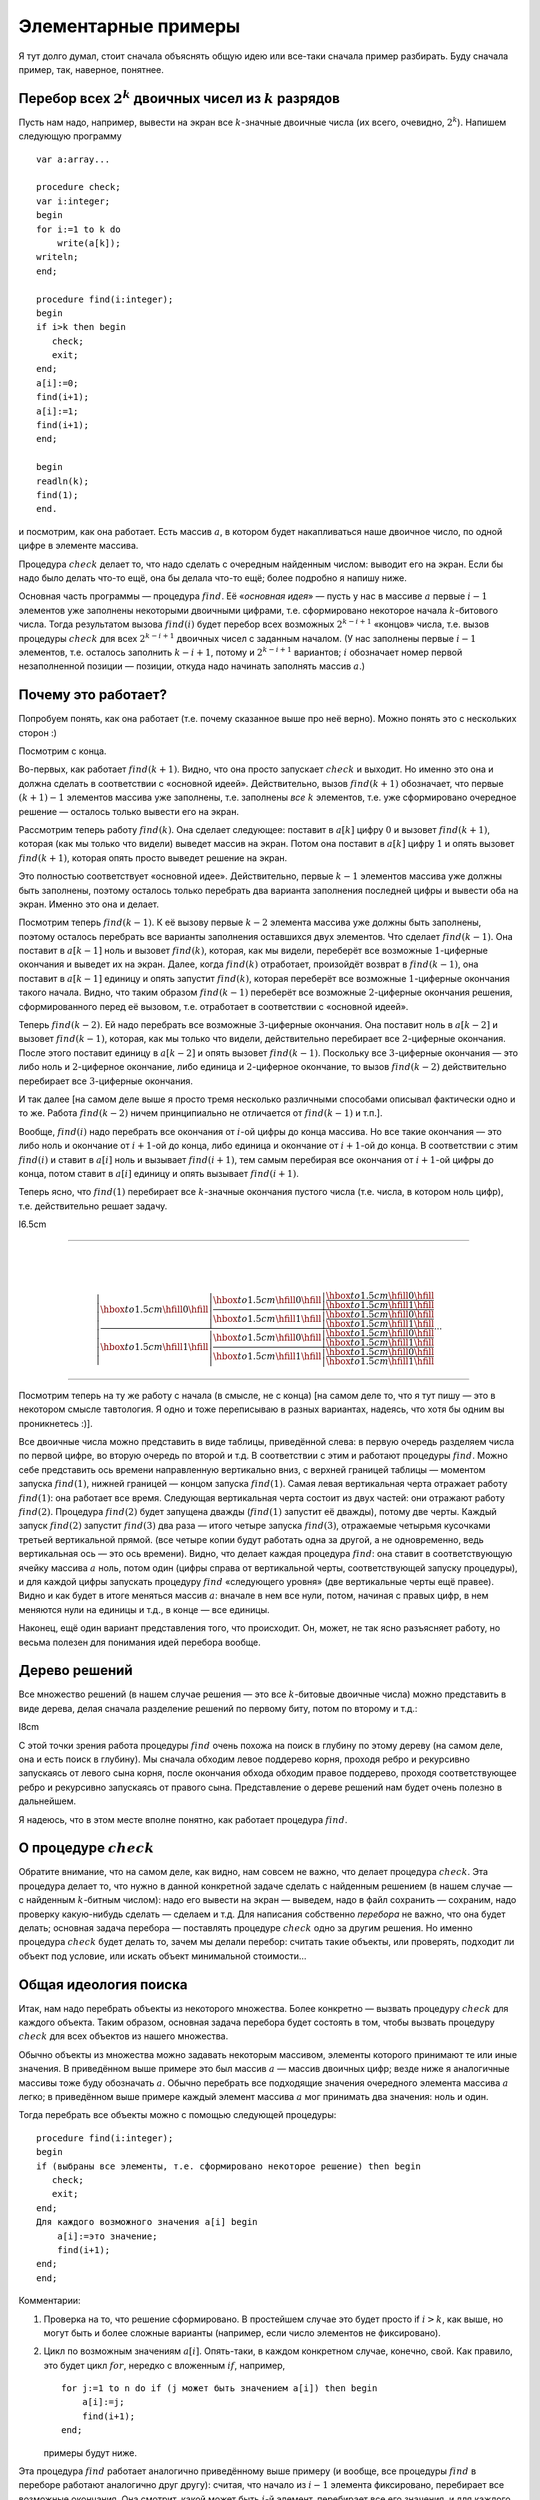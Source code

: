 

.. _backtrack\_elementary:



Элементарные примеры
--------------------

Я тут долго думал, стоит сначала объяснять общую идею или все-таки
сначала пример разбирать. Буду сначала пример, так, наверное, понятнее.

Перебор всех :math:`2^k` двоичных чисел из :math:`k` разрядов
^^^^^^^^^^^^^^^^^^^^^^^^^^^^^^^^^^^^^^^^^^^^^^^^^^^^^^^^^^^^^

Пусть нам надо, например, вывести на экран все :math:`k`-значные
двоичные числа (их всего, очевидно, :math:`2^k`). Напишем следующую
программу

::

    var a:array...

    procedure check;
    var i:integer;
    begin
    for i:=1 to k do
        write(a[k]);
    writeln;
    end;

    procedure find(i:integer);
    begin
    if i>k then begin
       check;
       exit;
    end;
    a[i]:=0;
    find(i+1);
    a[i]:=1;
    find(i+1);
    end;

    begin
    readln(k);
    find(1);
    end.

и посмотрим, как она работает. Есть массив :math:`a`, в котором будет
накапливаться наше двоичное число, по одной цифре в элементе массива.

Процедура :math:`check` делает то, что надо сделать с очередным
найденным числом: выводит его на экран. Если бы надо было делать что-то
ещё, она бы делала что-то ещё; более подробно я напишу ниже.

Основная часть программы — процедура :math:`find`. Её «\ *основная
идея*\ » — пусть у нас в массиве :math:`a` первые :math:`i-1` элементов
уже заполнены некоторыми двоичными цифрами, т.е. сформировано некоторое
начала :math:`k`-битового числа. Тогда результатом вызова
:math:`find(i)` будет перебор всех возможных :math:`2^{k-i+1}` «концов»
числа, т.е. вызов процедуры :math:`check` для всех :math:`2^{k-i+1}`
двоичных чисел с заданным началом. (У нас заполнены первые :math:`i-1`
элементов, т.е. осталось заполнить :math:`k-i+1`, потому и
:math:`2^{k-i+1}` вариантов; :math:`i` обозначает номер первой
незаполненной позиции — позиции, откуда надо начинать заполнять массив
:math:`a`.)



.. _whyworks:



Почему это работает?
^^^^^^^^^^^^^^^^^^^^

Попробуем понять, как она работает (т.е. почему сказанное выше про неё
верно). Можно понять это с нескольких сторон :)

Посмотрим с конца.

Во-первых, как работает :math:`find(k+1)`. Видно, что она просто
запускает :math:`check` и выходит. Но именно это она и должна сделать в
соответствии с «основной идеей». Действительно, вызов :math:`find(k+1)`
обозначает, что первые :math:`(k+1)-1` элементов массива уже заполнены,
т.е. заполнены *все* :math:`k` элементов, т.е. уже сформировано
очередное решение — осталось только вывести его на экран.

Рассмотрим теперь работу :math:`find(k)`. Она сделает следующее:
поставит в :math:`a[k]` цифру :math:`0` и вызовет :math:`find(k+1)`,
которая (как мы только что видели) выведет массив на экран. Потом она
поставит в :math:`a[k]` цифру :math:`1` и опять вызовет
:math:`find(k+1)`, которая опять просто выведет решение на экран.

Это полностью соответствует «основной идее». Действительно, первые
:math:`k-1` элементов массива уже должны быть заполнены, поэтому
осталось только перебрать два варианта заполнения последней цифры и
вывести оба на экран. Именно это она и делает.

Посмотрим теперь :math:`find(k-1)`. К её вызову первые :math:`k-2`
элемента массива уже должны быть заполнены, поэтому осталось перебрать
все варианты заполнения оставшихся двух элементов. Что сделает
:math:`find(k-1)`. Она поставит в :math:`a[k-1]` ноль и вызовет
:math:`find(k)`, которая, как мы видели, переберёт все возможные
:math:`1`-циферные окончания и выведет их на экран. Далее, когда
:math:`find(k)` отработает, произойдёт возврат в :math:`find(k-1)`, она
поставит в :math:`a[k-1]` единицу и опять запустит :math:`find(k)`,
которая переберёт все возможные :math:`1`-циферные окончания такого
начала. Видно, что таким образом :math:`find(k-1)` переберёт все
возможные :math:`2`-циферные окончания решения, сформированного перед её
вызовом, т.е. отработает в соответствии с «основной идеей».

Теперь :math:`find(k-2)`. Ей надо перебрать все возможные
:math:`3`-циферные окончания. Она поставит ноль в :math:`a[k-2]` и
вызовет :math:`find(k-1)`, которая, как мы только что видели,
действительно перебирает все :math:`2`-циферные окончания. После этого
поставит единицу в :math:`a[k-2]` и опять вызовет :math:`find(k-1)`.
Поскольку все :math:`3`-циферные окончания — это либо ноль и
:math:`2`-циферное окончание, либо единица и :math:`2`-циферное
окончание, то вызов :math:`find(k-2)` действительно перебирает все
:math:`3`-циферные окончания.

И так далее [на самом деле выше я просто тремя несколько различными
способами описывал фактически одно и то же. Работа :math:`find(k-2)`
ничем принципиально не отличается от :math:`find(k-1)` и т.п.].

Вообще, :math:`find(i)` надо перебрать все окончания от :math:`i`-ой
цифры до конца массива. Но все такие окончания — это либо ноль и
окончание от :math:`i+1`-ой до конца, либо единица и окончание от
:math:`i+1`-ой до конца. В соответствии с этим :math:`find(i)` и ставит
в :math:`a[i]` ноль и вызывает :math:`find(i+1)`, тем самым перебирая
все окончания от :math:`i+1`-ой цифры до конца, потом ставит в
:math:`a[i]` единицу и опять вызывает :math:`find(i+1)`.

Теперь ясно, что :math:`find(1)` перебирает все :math:`k`-значные
окончания пустого числа (т.е. числа, в котором ноль цифр), т.е.
действительно решает задачу.

l6.5cm

--------------

| 
| 

  .. math::

     \left|
     \frac{\displaystyle
     {\hbox to 1.5cm{\hfill 0\hfill}}\left|
       \frac{\displaystyle
       {\hbox to 1.5cm{\hfill 0\hfill}}\left|
         \frac{\displaystyle
         {\hbox to 1.5cm{\hfill 0\hfill}}}{\displaystyle
         {\hbox to 1.5cm{\hfill 1\hfill}}}
         \right.
       }{\displaystyle
       {\hbox to 1.5cm{\hfill 1\hfill}}\left|
         \frac{\displaystyle
         {\hbox to 1.5cm{\hfill 0\hfill}}}{\displaystyle
         {\hbox to 1.5cm{\hfill 1\hfill}}}
         \right.
       }
       \right.
     }{\displaystyle
     {\hbox to 1.5cm{\hfill 1\hfill}}\left|
       \frac{\displaystyle
       {\hbox to 1.5cm{\hfill 0\hfill}}\left|
         \frac{\displaystyle
         {\hbox to 1.5cm{\hfill 0\hfill}}}{\displaystyle
         {\hbox to 1.5cm{\hfill 1\hfill}}}
         \right.
       }{\displaystyle
       {\hbox to 1.5cm{\hfill 1\hfill}}\left|
         \frac{\displaystyle
         {\hbox to 1.5cm{\hfill 0\hfill}}}{\displaystyle
         {\hbox to 1.5cm{\hfill 1\hfill}}}
         \right.
       }
       \right.
     }
     \right.
     \cdots

--------------

Посмотрим теперь на ту же работу с начала (в смысле, не с конца) [на
самом деле то, что я тут пишу — это в некотором смысле тавтология. Я
одно и тоже переписываю в разных вариантах, надеясь, что хотя бы одним
вы проникнетесь :)].

Все двоичные числа можно представить в виде таблицы, приведённой слева:
в первую очередь разделяем числа по первой цифре, во вторую очередь по
второй и т.д. В соответствии с этим и работают процедуры :math:`find`.
Можно себе представить ось времени направленную вертикально вниз, с
верхней границей таблицы — моментом запуска :math:`find(1)`, нижней
границей — концом запуска :math:`find(1)`. Самая левая вертикальная
черта отражает работу :math:`find(1)`: она работает все время. Следующая
вертикальная черта состоит из двух частей: они отражают работу
:math:`find(2)`. Процедура :math:`find(2)` будет запущена дважды
(:math:`find(1)` запустит её дважды), потому две черты. Каждый запуск
:math:`find(2)` запустит :math:`find(3)` два раза — итого четыре запуска
:math:`find(3)`, отражаемые четырьмя кусочками третьей вертикальной
прямой. (все четыре копии будут работать одна за другой, а не
одновременно, ведь вертикальная ось — это ось времени). Видно, что
делает каждая процедура :math:`find`: она ставит в соответствующую
ячейку массива :math:`a` ноль, потом один (цифры справа от вертикальной
черты, соответствующей запуску процедуры), и для каждой цифры запускать
процедуру :math:`find` «следующего уровня» (две вертикальные черты ещё
правее). Видно и как будет в итоге меняться массив :math:`a`: вначале в
нем все нули, потом, начиная с правых цифр, в нем меняются нули на
единицы и т.д., в конце — все единицы.

Наконец, ещё один вариант представления того, что происходит. Он, может,
не так ясно разъясняет работу, но весьма полезен для понимания идей
перебора вообще.

Дерево решений
^^^^^^^^^^^^^^

Все множество решений (в нашем случае решения — это все
:math:`k`-битовые двоичные числа) можно представить в виде дерева, делая
сначала разделение решений по первому биту, потом по второму и т.д.:

l8cm\ |image|

С этой точки зрения работа процедуры :math:`find` очень похожа на поиск
в глубину по этому дереву (на самом деле, она и есть поиск в глубину).
Мы сначала обходим левое поддерево корня, проходя ребро и рекурсивно
запускаясь от левого сына корня, после окончания обхода обходим правое
поддерево, проходя соответствующее ребро и рекурсивно запускаясь от
правого сына. Представление о дереве решений нам будет очень полезно в
дальнейшем.

Я надеюсь, что в этом месте вполне понятно, как работает процедура
:math:`find`.

О процедуре :math:`check`
^^^^^^^^^^^^^^^^^^^^^^^^^

Обратите внимание, что на самом деле, как видно, нам совсем не важно,
что делает процедура :math:`check`. Эта процедура делает то, что нужно в
данной конкретной задаче сделать с найденным решением (в нашем случае —
с найденным :math:`k`-битным числом): надо его вывести на экран —
выведем, надо в файл сохранить — сохраним, надо проверку какую-нибудь
сделать — сделаем и т.д. Для написания собственно *перебора* не важно,
что она будет делать; основная задача перебора — поставлять процедуре
:math:`check` одно за другим решения. Но именно процедура :math:`check`
будет делать то, зачем мы делали перебор: считать такие объекты, или
проверять, подходит ли объект под условие, или искать объект минимальной
стоимости…

Общая идеология поиска
^^^^^^^^^^^^^^^^^^^^^^

Итак, нам надо перебрать объекты из некоторого множества. Более
конкретно — вызвать процедуру :math:`check` для каждого объекта. Таким
образом, основная задача перебора будет состоять в том, чтобы вызвать
процедуру :math:`check` для всех объектов из нашего множества.

Обычно объекты из множества можно задавать некоторым массивом, элементы
которого принимают те или иные значения. В приведённом выше примере это
был массив :math:`a` — массив двоичных цифр; везде ниже я аналогичные
массивы тоже буду обозначать :math:`a`. Обычно перебрать все подходящие
значения очередного элемента массива :math:`a` легко; в приведённом выше
примере каждый элемент массива :math:`a` мог принимать два значения:
ноль и один.

Тогда перебрать все объекты можно с помощью следующей процедуры:

::

    procedure find(i:integer);
    begin
    if (выбраны все элементы, т.е. сформировано некоторое решение) then begin
       check;
       exit;
    end;
    Для каждого возможного значения a[i] begin
        a[i]:=это значение;
        find(i+1);
    end;
    end;

Комментарии:

#. Проверка на то, что решение сформировано. В простейшем случае это
   будет просто if \ :math:`i>k`, как выше, но могут быть и более
   сложные варианты (например, если число элементов не фиксировано).

#. Цикл по возможным значениям :math:`a[i]`. Опять-таки, в каждом
   конкретном случае, конечно, свой. Как правило, это будет цикл
   :math:`for`, нередко с вложенным :math:`if`, например,

   ::

       for j:=1 to n do if (j может быть значением a[i]) then begin
           a[i]:=j;
           find(i+1);
       end;

   примеры будут ниже.

Эта процедура :math:`find` работает аналогично приведённому выше примеру
(и вообще, все процедуры :math:`find` в переборе работают аналогично
друг другу): считая, что начало из :math:`i-1` элемента фиксировано,
перебирает все возможные окончания. Она смотрит, какой может быть
:math:`i`-й элемент, перебирает все его значения, и для каждого
запускает рекурсивно :math:`find(i+1)`, которая переберёт все окончания,
считая первые :math:`i` элементов фиксированными.

Процедура :math:`check` делает то, что надо сделать с решением. В
большинстве случаев это проверка, удовлетворяет ли найденное решение
каким-либо требованиям (примеры см. ниже), поэтом так и названа. Как я
уже много раз говорил, конкретный вид процедуры :math:`check` нам не
важен.

Перебор всех :math:`k`-значных чисел в :math:`n`-ичной системе счисления
^^^^^^^^^^^^^^^^^^^^^^^^^^^^^^^^^^^^^^^^^^^^^^^^^^^^^^^^^^^^^^^^^^^^^^^^

(Всего таких чисел :math:`n^k`)

(Зачем я все время привожу, сколько таких объектов: просто для того,
чтобы вы могли лишний раз проверить, что вы понимаете, о каких объектах
идёт речь: посчитайте сами в уме количество таких объектов и сравните;
никакой больше нагрузки это не несёт.)

::

    procedure find(i:integer);
    var j:integer;
    begin
    if i>k then begin
       check;
       exit;
    end;
    for j:=0 to n-1 do begin
        a[i]:=j;
        find(i+1);
    end;
    end;

Я надеюсь, что работа этой процедуры если и не очевидна после всего
вышеизложенного, то за несколько секунд становится понятной.
Единственное отличие от примера 1 — то, что надо перебирать не :math:`2`
цифры, а :math:`n`, и потому перебор делаем циклом.

Разложение числа :math:`N` в степени двойки
^^^^^^^^^^^^^^^^^^^^^^^^^^^^^^^^^^^^^^^^^^^

Несколько притянутый за уши пример: по данному числу :math:`N`
определить, можно ли его представить в виде суммы :math:`k` степеней
двойки, не обязательно различных.

Будем перебирать все возможные наборы из :math:`k` степеней двойки;
соответственно, в массив :math:`a` будем записывать последовательно эти
степени.

::

    procedure check;
    var j:integer;  
        s:longint;
    begin
    s:=0;
    for j:=1 to k do
        s:=s+a[j];
    if s=n then begin
       for j:=1 to k do
           write(a[j],' ');
       writeln;
    end;
    end;
    procedure find(i:integer);
    var j:integer;
    begin
    if i>k then begin
       check;
       exit;
    end;
    for j:=0 to 30 do begin
        a[i]:=1 shl j;
        find(i+1);
    end;
    end;

Во-первых, я ещё раз привожу текст процедуры :math:`check`, чтобы вы
видели, что она будет делать здесь (а она проверяет, подходит ли нам
такое решение, и, если да, то выводит его на экран).

Во-вторых, обратите внимание на перебор всех степеней двойки циклом по
:math:`j`. Можно, конечно, этот перебор написать и по-другому, например
так:

::

    a[i]:=1;
    while a[i]<1 shl 30 do begin
          find(i+1);
          a[i]:=a[i] shl 1;
    end;

или типа того: не суть важно, как написать перебор, главное, правильно
написать, не забыв ни одного варианта; в частности, обратите внимание,
что этот вариант кода по сравнению с приведённым в процедуре
:math:`find` выше перебирает на одну степень двойки меньше.
(

.. task::
    :name: Контрольный вопрос

    Видите, почему?
    |
    Посмотрите, как будет
    заканчиваться цикл while.
    |
    На последней итерации цикла ``a[i]`` станет
    ``1 shl 29``, оно обработается, потом удваивается, становится равным
    ``1 shl 30``, и происходит окончание цикла. Значение ``1 shl 30`` не
    обрабатывается.
    |

)

Я надеюсь, что в остальном идея работы процедуры понятна.



.. task::

    Напишите эту программу (собственно, я надеюсь, что и
    предыдущие программы вы написали). Потестите её (обратите внимание, что
    тут время работы от :math:`n` не зависит, только от :math:`k`, потому
    имеет смысл брать и большие :math:`n`). Найдите в ней баг и придумайте,
    как его исправить. Кроме того, заметьте, что одно и то же решение
    выводится несколько раз, отличаясь перестановкой слагаемых. Придумайте,
    как это исправить (может быть, вам поможет сначала почитать следующий
    пример, но лучше подумайте сначала, не читая примера дальше). 
    |
    Для
    поиска бага попробуйте включить ключи компилятора.
    |
    Баг в том, что при
    вычислении суммы чисел в :math:`check` может быть переполнение. Можно,
    например написать
    
    ::
    
        procedure check;
        var j:integer;  
            s:longint;
        begin
        s:=0;
        for j:=1 to k do if s<=n-a[j]  then
            s:=s+a[j]
        else exit;
        if s=n then begin
           for j:=1 to k do
               write(a[j],' ');
           writeln;
        end;
        end;
    
    Должно бы вроде работать.
    
    Исключить повторный вывод одного и того же решения можно, потребовав,
    чтобы слагаемые неубывали.
    
    ::
    
        for j:=0 to 30 do if 1 shl j>=a[i-1] begin
    
    
    |



Перебор всех сочетаний из n по k (т.е. всех :math:`C_n^k`)
^^^^^^^^^^^^^^^^^^^^^^^^^^^^^^^^^^^^^^^^^^^^^^^^^^^^^^^^^^

Хочется также в массив :math:`a` записывать выбранные элементы. Но тут
возникнут две проблемы: во-первых, надо, чтобы все элементы были
различными, во-вторых, чтобы сочетания не повторялись из-за изменения
порядка элементов (ведь :math:`\{1,3\}` и :math:`\{3,1\}` — это одно и
то же сочетание).



.. task::

    Можно, конечно, это проверять в процедуре :math:`check`. Т.е.
    процедура :math:`find` будет фактически работать по предыдущему примеру,
    а процедура :math:`check` будет отбирать то, что нужно. Напишите такую
    программу. Обратите внимание на то, чтобы не брать одно и то же
    сочетание несколько раз.
    |
    |
    Проверить неповторяемость можно,
    проверяя, что элементы в массиве идут в неубывающем порядке — т.е. идея
    та же, что и ниже в основном тексте
    |



Обе проблемы решаются одной идеей: будем требовать, чтобы в массиве
:math:`a` элементы шли строго по возрастанию. Тогда получаем следующую
процедуру :math:`find` (считаем, что элементы, из которых мы собираем
сочетание, занумерованы от :math:`0` до :math:`n-1`):

::

    procedure find(i:integer);
    var j:integer;
    begin
    if i>k then begin
       check;
       exit;
    end;
    for j:=0 to n-1 do if j>a[i-1] then begin
        a[i]:=j;
        find(i+1);
    end;
    end;

Обратите внимание на нетривиальный :math:`for`. Проверка гарантирует,
что все элементы будут идти по возрастанию. На самом деле, очевидно, что
весь :math:`for` можно заменить на

::

    for j:=a[i-1]+1 to n-1 do

без всяких :math:`if`; так и надо писать, пример выше приведён скорее
для того, чтобы вы поняли, как иногда бывает надо проверять
дополнительные условия.

Кроме того, заметьте, что теперь не все ветви перебора заканчиваются
формированием решения. Действительно, если, например, :math:`k=3`, а мы
на первом же уровне перебора (т.е. в :math:`find(1)`) возьмём
:math:`a[1]=n-1`, то видно, что на втором уровне (т.е. в
:math:`find(2)`) нам будет нечего делать. Аналогично, если :math:`k=3`,
а на первом уровне берём :math:`a[1]=n-2`, то на втором придётся взять
:math:`a[2]=n-1` и на третьем делать нечего.



.. task::

    а) Напишите эту программу. Обратите внимание на подготовку
    вызова :math:`find(1)`; проверьте, что перебираются действительно
    **все** сочетания (например, выводя их в файл и проверяя при маленьких
    :math:`n` и :math:`k`).
    
    б) Добавьте в программу код, который выводит (на экран или в файл) «лог»
    работы рекурсии (например, выводя при присвоении :math:`a[i]:=j;` на
    экран строку ‘``a[i]=j``’, сдвинутую на :math:`i` пробелов от левого
    края строки: вам этот вывод покажет, что на самом деле делает программа
    и пояснит предыдущий абзац); этот «лог» лучше выводить вперемешку с
    найденными решениями, чтобы видеть, какая ветка рекурсии чем
    закончилась. Подумайте над тем, как исправить то, что описано в
    предыдущем абзаце, т.е. как сделать так, чтобы каждая ветка рекурсии
    заканчивалась нахождением решения. 
    |
    а) Включите ключи компилятора; б)
    Подумайте, почему некоторые ветки не находят решения и как это
    исправить. 
    |
    а) :math:`find(1)` обращается к :math:`a[0]`. Чтобы все
    работало, надо перед вызовом :math:`find(1)` установить :math:`a[0]=-1`
    или ещё меньше :), иначе сочетания не смогут начинаться с нуля и т.п.
    (Именно потому я и предложил считать, что элементы у нас занумерованы от
    :math:`0` до :math:`n-1`, а не от :math:`1` до :math:`n`: в последнем
    случае достаточно было поставить :math:`a[0]=0` и это было бы легче не
    заметить :) ).
    
    б) Понятно, что в :math:`find(i)` бессмысленно ставить :math:`a[i]=n-1`,
    если только :math:`i` не равно :math:`k`. Вообще, ясно, что не имеет
    смысла ставить :math:`a[i]>n-(k-i)-1` (вроде так, может быть
    :math:`\pm1`, подумайте), т.к. элементов на оставшиеся места не хватит.
    Поэтому стоит делать цикл от :math:`a[i-1]+1` до :math:`n-(k-i)-1`.
    |



Замечу ещё, что в этой задаче можно написать процедуру :math:`find`
немного по-другому. А именно, будем ей теперь передавать два параметра,
:math:`i` и :math:`x`. Смысл параметра :math:`i` тот же, что и раньше, а
:math:`x` обозначает, начиная с какого числа надо перебирать очередной
элемент:

::

    procedure find(i:integer;x:integer);
    var j:integer;
    begin
    if i>k then begin
       check;
       exit;
    end;
    for j:=x to n-1 do
        a[i]:=j;
        find(i+1,j+1);
    end;
    end;

На самом деле тут :math:`x` будет всегда равен :math:`a[i-1]+1`, просто,
может быть, такую процедуру проще понять.

Смысл процедуры :math:`find` теперь такой: перебрать все возможные
окончания нашего сочетания, в которых все элементы не меньше, чем
:math:`x`.

Вообще, иногда и в других задачах имеет смысл передавать процедуре
:math:`find` дополнительные параметры, которые так или иначе
ограничивают область перебора очередного элемента, точнее, подсказывают,
какие значения элемента стоит перебирать. Как правило, их (параметры)
всегда можно выразить через уже сформированную часть решения, но иногда
проще их передавать, чем каждый раз пересчитывать.

Перебор всех :math:`n!` перестановок из :math:`n` чисел (от :math:`1` до :math:`n`)
^^^^^^^^^^^^^^^^^^^^^^^^^^^^^^^^^^^^^^^^^^^^^^^^^^^^^^^^^^^^^^^^^^^^^^^^^^^^^^^^^^^

Здесь из проблем, перечисленных в начале предыдущего примера, осталась
одна: надо, чтобы все элементы перестановки были различными. Порядок же,
наоборот, как раз таки важен, и поэтому такой приём, как в прошлом
примере, здесь не пойдёт.

Поэтому применим другой приём, который весьма полезен бывает во многих
задачах на перебор. А именно, введём второй глобальный массив, массив
:math:`was`, в котором будем фиксировать, использовали ли мы каждое
число. Т.е. очередным элементом в перестановку будем ставить только те
числа, которые ещё не были использованы. (Естественно, в массиве
:math:`a` будем хранить получающуюся перестановку).

::

    var was:array...

    procedure find(i:integer);
    var j:integer;
    begin
    if i>n then begin
       check;
       exit;
    end;
    for j:=1 to n do if was[j]=0 then begin
        a[i]:=j;
        was[j]:=1;
        find(i+1);
        was[j]:=0;
    end;
    end;

Во-первых, тут у нас количество элементов в объекте, которое раньше было
:math:`k`, теперь равно :math:`n` — общему количеству элементов, поэтому
такое условие выхода из рекурсии.

Во-вторых, как собственно работает процедура :math:`find(i)`. Она
перебирает, какой элемент надо поставить на :math:`i`-е место. Этот
элемент не должен быть использован ранее (т.е. не должен уже стоять в
массиве :math:`a`), потому и проверка ``if was[j]=0``. Далее, она ставит
этот элемент в массив :math:`a`, помечает, что он теперь использован и
запускает :math:`find(i+1)` для перебора всех «хвостов» текущей
перестановки. При этом переборе элемент :math:`j` использован уже не
будет, т.к. в :math:`was[j]` помечено, что он уже взят. Надеюсь, что
работа процедуры понятна.



.. task::
    :name:  (элементарное)

    Напишите программу перебора всех :math:`A_n^k`
    — всех размещений из :math:`n` по :math:`k` (в них, в отличии от
    :math:`C_n^k`, порядок важен).
    |
    |
    То же, что и для перестановок,
    только проверка на выход из рекурсии будет ``if i>k``, а не
    ``if i>n``.
    |



А теперь обратите особое внимание на строчку

::

        was[j]:=0;

в приведённом выше тексте. Обсуждению её мы посвятим почти всё
оставшееся в текущей части время. Она является примером очень важной
идеи, пожалуй, самого важного правила, которое есть при написании
переборных программ. Именно несоблюдение этого правила (а точнее,
забывание про него), на мой взгляд, является одним из основных
источников ошибок в переборе, поэтому всегда, когда пишете перебор,
помните про него:

Процедура :math:`find` должна всегда возвращать назад все изменения,
которые она производит (за небольшими исключениями, когда вы чётко
осознаете, почему некоторое изменение можно не возвращать назад), причём
лучше всего возвращать назад изменения сразу после вызова
:math:`find(i+1)`.

Здесь процедура :math:`find` пометила, что элемент :math:`j`
использован. Строка

::

        was[j]:=0;

отыгрывает назад это изменение, что вполне логично, т.к. процедура
:math:`find(i+1)` переберёт все окончания, у которых на :math:`i`-м
месте стоит :math:`j`, и после этого мы будем перебирать другие
варианты, в которых элемент :math:`j` больше (пока) не используется.
Очевидно, что, если бы этой строки не было, это привело бы к глобальным
ошибкам в работе программы. Если вам это не очевидно, то тщательно
продумайте этот момент; это важно и на самом деле это показывает,
насколько хорошо вы понимаете работу перебора. Если никак не можете
понять, в чем дело, вспомните аргументацию раздела :ref:`whyworks`,
и промоделируйте аналогично работу в этом случае.

Другие программы могут делать изменения в других (глобальных)
переменных; примеры будут потом. И всегда надо тщательно проверить, что
откат назад происходит. В простых случаях поможет просто вручную
изменять значения назад, как в примере выше. В более сложных случаях
может быть не так просто отыграть все изменения. В таком случае может
помочь сохранение старых переменных в стеке процедуры и восстановление
их целиком, например

::

    type tWas=array...
    var was:tWas;

    procedure find(i:integer);
    var j:integer;
        oWas:tWas;  {old was}
    begin
    if i>n then begin
       check;
       exit;
    end;
    oWas:=was; {сохраняем старый массив}
    for j:=1 to n do if was[j]=0 then begin
        a[i]:=j;
        was[j]:=1;
        find(i+1);
        was:=oWas; {восстанавливаем его}
    end;
    end;

Один из минусов этого подхода — то, что довольно активно расходуется
память в стеке, но зато не надо тщательно следить за всеми изменениями,
которые делает :math:`find`, и не надо думать, какой же командой надо
откатить изменения (здесь это было очевидно, но могут быть более сложные
случаи).

Обратите внимание вот ещё на что: кажется, что эту же процедуру можно
написать по-другому, так, чтобы она восстанавливала массив :math:`was`
*до* работы:

::

    procedure find(i:integer);
    var j:integer;
        oWas:tWas; {old was}
    begin
    if i>n then begin
       check;
       exit;
    end;
    oWas:=was; {сохраняем старый массив}
    for j:=1 to n do begin
        was:=oWas; {восстанавливаем}
        if was[j]=0 then begin
           a[i]:=j;
           was[j]:=1;
           find(i+1);
        end;
    end;
    end;

Но не очевидно, что этот вариант будет работать, т.к. последнее
изменение не будет «откачено», и после окончания процедуры :math:`find`
массив was будет не таким, каким он был раньше (на самом деле его тут же
исправит восстановление массива на уровень выше, но как минимум не
очевидно, что это будет работать, надо думать). Поэтому старайтесь
восстанавливать все изменения как можно раньше.

Кстати, ещё обратите внимание: *все* программы, которые мы до сих пор
писали, изменяют массив :math:`a` и *не* откатывают изменения. Поймите,
почему *это* не страшно.

И, наконец, последнее замечание в этой части. В Borland Pascal есть
своеобразный баг при отладке рекурсивных процедур. А именно, как
известно, в BP есть следующие четыре основных клавиши, управляющие
работой программ при отладке:

-  F9: выполнять программу до конца или до ближайшего breakpoint,

-  F8: выполнить текущую строку,

-  F7: если в текущей строке нет вызовов функций и процедур, кроме
   стандартных, то выполнить текущую строку (то же, что и F8), иначе
   войти в отладку вызова функции, присутствующего в данной строке.

-  F4: Run to cursor: выполнять программу, пока она не дойдёт до
   выполнения строки, на которой стоит курсор.

Так вот, в BP клавиша F8 действует на самом деле примерно как F4 по
следующей строке: она не выполняет текущую строку *полностью*, а
выполняет программу до тех пор, пока впервые не станет выполняться
следующая строка кода. Если в программе нет рекурсивных вызовов, эти два
варианта равносильны, а вот если рекурсия есть, то все хуже. Пример:
наша любимая процедура :math:`find`

::

    procedure find(i:integer);
    begin
    ...
      ...
      find(i+1);
      ...
    end;

Если на строке :math:`find(i+1);` вы нажмёте F8, то программа
остановится не тогда, когда эта :math:`find(i+1)` отработает полностью,
а когда *какой-нибудь* вызов :math:`find` с этой же строки отработает.
Как правило, это будет глубоко в рекурсии. Например, вы нажали F8 на
этой строке при :math:`i=1` — программа остановится на следующей строке,
но не при :math:`i=1`, а (скорее всего) типа при :math:`i=k` и т.п.
(т.е. когда она *впервые* дойдёт до строки, следующей за
:math:`find(i+1);`). Это может оказаться очень неожиданно, т.к. у вас
сразу меняются значения :math:`i` и всех остальных переменных, причём
нет так, как вы ожидали, но, если помнить об этой особенности, то ничего
неожиданного нет. Но в таком случае отладка рекурсивных программ
становится весьма нетривиальной. Чтобы сделать «настоящее» F8, т.е.
отработать этот вызов полностью, приходится на следующей строке ставить
breakpoint с условием :math:`i=<\mbox{тому, что надо}>`, и жать F9.

Ещё раз замечу, что это относится не только к перебору, но к любым
рекурсивным процедурам.

В Delphi (и FP?) этого бага вроде нет.

Совсем общая концепция перебора
^^^^^^^^^^^^^^^^^^^^^^^^^^^^^^^

Все задачи до сих пор у нас в основном крутились вокруг некоторого
массива :math:`a`, который мы последовательно заполняли. Действительно,
очень многие задачи, решаемые рекурсивным перебором, можно представить
именно так — как задачу перебора возможных заполнений некоторого массива
:math:`a`.

Но перебор, на самом деле, намного более мощная идея. Пусть у нас есть
задача, в которой нам надо перебрать набор решений, а каждое решение
образуется некоторой последовательностью «элементарных» шагов. То есть
пусть мы можем говорить о каких-то «состояниях», «позициях» в этой
задаче, из каждого состояния/позиции есть набор «ходов» в другие
позиции, и нам надо найти последовательность ходов, приводящую к
требуемой «конечной» позиции (или посчитать, сколько таких
последовательностей есть, или найти оптимальную из них и т.д.) При этом
будем считать, что у нас нет зацикливаний: мы не можем из одной позиции
сделать несколько ходов и вернуться в нее же.

Тогда эта задача несложно решается перебором. Процедура ``find`` будет
работать так: она будет считать, что у нас уже сформирована некоторая
позиция. Процедура будет перебирать все возможные ходы из этой позиции,
и рекурсивно запускать себя из полученных позиций.

Простейший пример — карточный пасьянс типа косынки. У нас есть текущая
позиция (не будем сейчас обсуждать, как ее представить в программе;
будем также считать, что мы знаем все закрытые карты, иначе ответ не
определен). Мы хотим определить, сойдется ли пасьянс, т.е. есть ли такая
последовательность наших действий, при которой пасьянс сходится.

Если бы в каждый момент у нас был бы лишь один возможный ход, то задача
была бы простой: мы просто делали бы эти ходы и посмотрели бы на
результат.

Но в «косынке» из каждой позиции у нас может быть несколько ходов.
Поэтому процедура ``find`` будет работать так: по данной позиции она
будет перебирать все возможные ходы и рекурсивно запускаться для поиска
дальнейшего решения.

::

    procedure find; 
    begin
    if ходов нет then
        check; // процедура проверит, сошелся ли пасьянс
        exit;
    end;
    for все возможные ходы do begin
        сделать ход
        find
        откатить ход назад (!)
    end;
    end;

Еще пример — крестики-нолики на поле :math:`3\times 3`. Пусть нам надо
написать программу, которая будет искать оптимальный в некотором смысле
ход из данной позиции. Для простоты оптимальность определим так:
оптимальным будем называть такой ход, после которого мы точно сможем
выиграть независимо от ходов противника. Если таких ходов несколько,
выберем любой из них. Если таких ходов нет, но есть ходы, гарантирующие
нам ничью, то выберем любой из ничейных ходов. Если же все ходы ведут к
нашему проигрышу (при условии идеального соперника), то сообщим об этом.

(Отмечу, что «оптимальность» хода можно было бы определить и сложнее,
например, попытаться как-то учесть возможность противнику ошибиться. Но
мы так усложнять не будем.)

Для этого просто переберем все возможные способы развития партии,
начиная с некоторой позиции. Теперь у нас будет не процедура ``find``, а
функция. Она будет принимать в качестве параметра, кто (крестики или
нолики) ходят сейчас и будет возвращать, кто выигрывает при идеальной
игре обоих соперников. Код будет примерно такой:

::

    function find(player:integer):integer; // player=-1 -- нолики, player=1 --- крестики
    begin
    проверить, не окончена ли игра (т.е. выиграл ли уже кто-то и не заполнено ли поле)
    if игра окончена then begin
       if крестики выиграли then result:=1
       else if нолики выиграли then result:=-1
       else result:=0; // ничья
       exit;
    end;
    // переменная optimal хранит номер выигрывающего игрока (-1, 0 или 1)
    // изначально худший для нас вариант --- выигрывает противник
    optimal:=-player; // -player как раз дает противника
    for i:=1 to 3 do
        for j:=1 to 3 do if клетка (i,j) свободна then begin
            сходим в клетку (i,j)
            winner:=find(-player); // рекурсивно переберем дальнейшие варианты 
                                   // и узнаем, кто выигрывает
            if player=1 then
                if winner>optimal then // для крестиков мы хотим 
                    optimal:=winner;  // номер выигрывающего игрока как можно больше
                      // т.е. крестики лучше ничьей, а ничья лучше ноликов
            else // player=-1 --- нолики
                if winner<optimal then // для ноликов мы хотим 
                    optimal:=winner;  // номер выигрывающего игрока как можно меньше
                      // т.е. нолики лучше ничьей, а ничья лучше крестиков
            
            отменим ход в (i,j) // откатимся!!
        end;
    // теперь optimal --- выигрывающий игрок при самом лучшем нашем ходе
    result:=optimal; 
    end;



.. task::

    (Сложное) Напишите эту программу полностью и доведите ее до
    такого состояния, чтобы можно было играть с компьютером в
    крестики-нолики. 
    |
    |
    |



Так можно решать практически любую игру, в которой не бывает
зацикливаний. (А на самом деле если зацикливания возможны, то первый
вопрос — а что происходит в реальной игре в таким случае? Ведь вряд ли
игра на самом деле будет продолжаться до бесконечности? В шахматах,
например, при трехкратном повторении позиции объявляется ничья, поэтому
зацикливания невозможны, просто надо хранить все позиции, которые уже
встречались.)

Правда, конечно, есть проблема — если игра сложная, с множеством ходов и
длинными партиями, то времени перебрать все возможные партии не хватит.
Например, в шахматах таким перебором решаются разве что малофигурные
эндшпили.

Еще пример такой задачи:



.. task::

    (Задача 159 c ``informatics.mccme.ru``) Радиолюбитель Петя
    решил собрать детекторный приемник. Для этого ему понадобился
    конденсатор емкостью :math:`C` мкФ. В распоряжении Пети есть набор из
    :math:`n` конденсаторов, емкости которых равны :math:`c_1`, :math:`c_2`,
    …, :math:`c_n`, соответственно. Петя помнит, как вычисляется емкость
    параллельного соединения двух конденсаторов
    (:math:`C_{new} = C_1 + C_2`) и последовательного соединения двух
    конденсаторов (:math:`C_{new} = C1\cdot C2/(C1+C2)`). Петя хочет спаять
    некоторую последовательно-параллельную схему из имеющегося набора
    конденсаторов, такую, что ее емкость ближе всего к искомой (то есть
    абсолютная величина разности значений минимальна). Разумеется, Петя не
    обязан использовать для изготовления схемы все конденсаторы.
    
    Напомним определение последовательно-параллельной схемы. Схема,
    составленная из одного конденсатора, – последовательно-параллельная
    схема. Любая схема, полученная последовательным соединением двух
    последовательно-параллельных схем, – последовательно-параллельная, а
    также любая схема, полученная параллельным соединением двух
    последовательно-параллельных схем, – последовательно-параллельная.
    Обратите внимание, что это определение не допускает произвольные схемы,
    а только полученные именно последовательностью параллельных или
    последовательных соединений.
    |
    |
    TODO
    |



Задачи к части :ref:`backtrack\_elementary`
^^^^^^^^^^^^^^^^^^^^^^^^^^^^^^^^^^^^^^^^^^^^^^^

Я надеюсь, что вы решите одну-две задачи и хотя бы *серьёзно* (хотя бы
день) подумаете над остальными (или решите их), прежде чем переходить к
части :ref:`backtrack\_cuts`. Часть из (нормальных переборных)
решений этих задачи использует идеи, про которые я буду рассказывать в
части :ref:`backtrack\_cuts`, но будет неплохо, если вы додумаетесь
до них сами :) хотя бы в этих задачах (а я буду стараться рассказывать
для общего случая), или если напишете что-то хоть и корявое, но
работающее.

До того, как переходить к части :ref:`backtrack\_cuts`, порешайте
эти задачи. Точнее, сначала убедитесь, что материал части
:ref:`backtrack\_elementary` у вас «осел» в голове, и что вы часть
:ref:`backtrack\_elementary` понимаете (а для этого прорешайте
задачи из текста части :ref:`backtrack\_elementary`), потом решайте
задачи. Если не решите (подумав над задачами хотя бы некоторое время,
день-два), смотрите подсказки. Попробуйте учесть их и подумать над
задачами ещё. Потом разберите решения. Может быть, последние три задачи
вам покажутся нетривиальными — ну хотя бы попробуйте их решать…



.. task::

    Напишите программу перебора всех последовательностей из 0 и 1
    без :math:`k` нулей подряд, в которых всего :math:`n` символов.
    (Например, при :math:`k=2` и :math:`n=3` это будут последовательности
    010, 011, 101, 110 и 111). Основной задачей программы будет посчитать,
    сколько таких последовательностей всего, но имеет смысл выводить их на
    экран (или в файл) для проверки.
    
    а) Напишите эту программу, модифицировав пример 1, т.е перебирая все
    последовательности из 0 и 1 длины :math:`n`, и проверяя, что
    последовательность «правильная», только в процедуре :math:`check`.
    
    б) Напишите программу, которая будет перебирать только такие
    последовательности, т.е. чтобы каждая ветка перебора заканчивалась
    нахождением решения, и в процедуре :math:`check` проверки не были бы
    нужны.
    
    в) (дополнительный пункт, не имеющий отношения к перебору) Если вы
    раньше не сталкивались с такой задачей, то попробуйте найти
    закономерность ответов при фиксированном :math:`k` (т.е. сначала
    посмотрите на ответы на задачу при :math:`k=2` и найдите в них
    закономерность, потом поищите закономерность при :math:`k=3`, потом при
    :math:`k=4` и т.д.) Кстати, не забудьте, что тестить имеет смысл и
    очевидный случай :math:`k=1` :) 
    |
    б) Можно дописывать ноль, только
    если текущая последовательность заканчивается меньше, чем на :math:`k-1`
    нулей. Можно каждый раз считать заново, на сколько нулей заканчивается
    текущая последовательность, а можно передавать в :math:`find`
    дополнительный параметр — сколько нулей стоят в конце текущей
    последовательности. Попробуйте написать оба способа. 
    |
    б) Ну понятно:
    будем ставить ноль только при условии, что среди предыдущих :math:`k-1`
    символов есть единицы. Для :math:`k=2` это написать просто:
    
    ::
    
        procedure find(i:integer);
        begin
        if....
        end;
        a[i]:=1;
        find(i+1);
        if a[i-1]=1 then begin {ставим ноль, только если предыдущий символ --- 1}
           a[i]:=0;
           find(i+1);
        end;
        end;
    
    только тут надо будет убедиться, что :math:`a[0]=1`, чтобы
    последовательности могли *начинаться* с нуля.
    
    Для больших :math:`k` можно писать цикл, который будет считать, на
    сколько нулей заканчивается текущая последовательность (только аккуратно
    с :math:`a[0]`, :math:`a[-1]` и т.д., чтобы последовательности могли
    начинаться с нулей) — попробуйте это написать!, — а можно это не считать
    каждый раз заново, а передавать в :math:`find` дополнительным
    параметром:
    
    ::
    
        procedure find(i,l:integer);
        begin
        if...
        end;
        a[i]:=1;
        find(i,0);  {на конце текущей последовательности единица, т.е. ноль нулей :) }
        if l<k-1 then begin  {можно дописать еще один ноль}
           a[i]:=0;
           find(i+1,l+1);  {стало на один ноль больше}
        end;
        end;
    
    в главной программе тогда надо вызывать :math:`find(1,0)` и никаких
    проблем с :math:`a[0]` и т.п.
    
    в) Закономерность обсудим в теме “Динамическое программирование”. 
    |





.. task::

    Паросочетание в произвольном графе. Рассмотрим граф с
    :math:`2N` (т.е. чётным) количеством вершин. Паросочетанием в нем
    назовём набор из :math:`N` рёбер, у которых все концы различны (т.е.
    каждая вершина соединена ровно с одной другой: разбиение вершин на
    пары). [В олимпиадном программировании обычно рассматривается только
    паросочетание в двудольном графе, т.к. там есть простой эффективный
    алгоритм. Но у нас граф будет произвольным и мы будем решать задачу
    перебором]. [Т.е. смысл этой задачи на самом деле — чтобы вы умели
    перебирать все разбиения на пары]
    
    а) Напишите программу, которая будет перебирать все разбиения вершин на
    пары и проверять, является ли такое разбиение паросочетанием (т.е. все
    ли нужные ребра присутствуют в нашем графе).
    
    б) Считая, что граф полный и взвешенный, напишите программу, которая
    найдёт паросочетание наименьшего веса. 
    |
    На самом деле вариант а)
    отличается от варианта б) только процедурой :math:`check` и возможными
    отсечениями (см. раздел II). Основное в процедуре :math:`find` у них
    одно и то же: перебор всех разбиений :math:`N` объектов на пары.
    Пожалуй, основной нетривиальностью, над которой придётся подумать, тут
    будет то, что в :math:`find(i)` может оказаться, что :math:`i`-я вершина
    уже с кем-нибудь спарена. Можно предложить два варианта решения
    проблемы:
    
    1. Можно в массиве хранить *список выбранных рёбер* (!): он тогда будет
    
    ::
    
        array of record a,b:integer; end;
    
    переменная :math:`i` в :math:`find` будет указывать, какое ребро мы
    хотим выбрать (в смысле, :math:`i=1` значит, что мы ещё не выбрали ни
    одного ребра, :math:`i=2` — что выбрали одно и т.д.).
    
    В процедуре :math:`find` теперь ищем первую вершину, которая ещё не
    «спарена», т.е. не является концом ни одного из взятых ещё рёбер, её
    обязательно берём, и перебираем ей пару. Для того, чтобы не тратить
    время на проверку, «спарена» ли вершина, можно завести массив
    :math:`was`, в котором отмечать, спарены ли вершины (и не забывать
    откатывать!)
    
    Это решение довольно прямо идёт по естественной идеологии перебора: нам
    надо выбрать :math:`N` рёбер — так и будем их последовательно выбирать,
    записывая номера выбранных в массив :math:`a`.
    
    2. Но можно делать и, как мне кажется, проще. Можно в массиве :math:`a`
    хранить номер «парной» вершины к данной вершине: т.е. :math:`a[i]` —
    номер вершины, парной к :math:`i`, или ноль, если вершина пока ещё не
    спарена. В частности, для уже спаренных вершин обязательно должно быть
    :math:`a[a[i]]=i`. Процедура :math:`find(i)` будет перебирать пары к
    :math:`i`-ой вершине. А именно, если она уже с кем-то спарена, то
    перебирать нечего, иначе перебираем все свободные вершины в качестве
    пары. Массив :math:`was` тут не нужен, т.к. «спаренность» вершины можно
    проверять, проверяя :math:`a[i]=0`. Обратите особое внимание на то, что
    здесь придётся откатывать изменения в массиве :math:`a`! — это довольно
    редкий случай, но вот вам пример, когда это действительно нужно.
    
    |
    Общий текст для пунктов а) и б) (как уже было отмечено в подсказках,
    процедура :math:`find` почти не отличается для них); в части II вам
    будет предложено придумать отсечения здесь.
    
    В соответствии с вариантом 1 из подсказок:
    
    ::
    
        var a:array... of record a,b:integer; end;
            was:array...
            
        procedure find(i:integer); {выбираем i-е ребро паросочетания}
        var j,k:integer;
        begin
        if i>n then begin
           check; {процедура check разная в вариантах а и б}
           exit;
        end;
        {найдем первую свободную вершину}
        for j:=1 to 2*n do {в графе 2*n вершин!}
            if was[j]=0 then break;
        {теперь j --- номер первой свободной (не входящей в паросочетание) вершины.
        Добавим ее в паросочетание и будем искать парную к ней}
        was[j]:=1;
        for k:=1 to 2*n do {можно k:=j+1 to 2*n, т.к. до j-ой все точно спарены}
            if was[k]=0 then begin {тут хочется проверить наличие ребра, но пока мы считаем, что это делаем в check}
               was[k]:=1;
               a[i].a:=j;
               a[i].b:=k;
               find(i+1);
               was[k]:=0;
            end;
        was[j]:=0;
        {обратите внимание, что именно здесь!
        или надо was[j]:=0 внутри цикла, но и was[j]:=1 тоже!}
        end;
    
    В соответствии с вариантом 2 из подсказок:
    
    ::
    
        var a:array... of integer;
    
        procedure find(i:integer); {выбираем парную к i-й вершине}
        var j:integer;
        begin
        if i>2*n then begin {количество вершин в графе --- 2*n, а не n!}
           check;
           exit;
        end;
        if a[i]<>0 then {парная вершина уже выбрана, перебирать нечего}
           find(i+1)
        else {надо перебрать все варианты}
             for j:=i+1 to 2*n do if a[j]=0 then begin {i+1 --- т.к. все до i-ой уже точно спарены}
                 {спарим i-ую и j-ую вершины}
                 a[i]:=j;
                 a[j]:=i;
                 find(i+1);
                 a[i]:=0;
                 a[j]:=0;{!!!обязательно, т.к. иначе i-я и j-я будут считаться еще спаренными!}
             end;
        end;
    
    
    |



.. _matching:





.. task::

    Напишите программу перебора всех разложений числа :math:`N` на
    натуральные слагаемые.
    
    Вариант 1: ровно на :math:`k` слагаемых
    
    а) считая, что слагаемые могут повторяться и что порядок слагаемых важен
    (т.е. что :math:`2+1` и :math:`1+2` — это разные решения);
    
    б) считая, что порядок слагаемых не важен, т.е. выводя только одно
    разложение из разложений :math:`2+1` и :math:`1+2`, при этом допуская
    одинаковые слагаемые;
    
    в) считая, что все слагаемые должны быть различны, при этом порядок
    слагаемых не важен.
    
    Вариант 2: на сколько угодно слагаемых в тех же трёх подвариантах (а, б
    и в)
    
    Написав программы, прежде чем тестировать их, ответьте в уме на такой
    вопрос: ваша (уже написанная!) программа в варианте а) будет при
    :math:`n=3` выводить решения :math:`1+2` и :math:`2+1`. А при
    :math:`n=2` она будет выводить :math:`1+1` один раз или два раза (во
    второй раз как будто переставив единички)? 
    |
    Можно ввести
    дополнительную глобальную переменную, в которой хранить текущую сумму
    слагаемых, в процедуре :math:`find` увеличивать её на то слагаемое,
    которое поставили, и не забывать потом вернуть назад. Можно поступить
    по-другому: передавать в процедуру :math:`find` дополнительный параметр,
    который обозначает, сколько ещё осталось разложить (т.е.
    :math:`N - \mbox{\it (сумма уже выбранных слагаемых)}`). При этом тогда
    очередное слагаемое будет ограничено сверху значением этого параметра.
    Вариант 2: подумайте, какое должно быть условие выхода из рекурсии.
    
    |
    Варианты а, б, в различаются только тем, что в в) достаточно
    потребовать, чтобы слагаемые строго возрастали, в б) — неубывали, а в а)
    это все не имеет значения.
    
    Разберём вариант 1в): заведём глобальную переменную :math:`s`, в которой
    храним текущую сумму.
    
    ::
    
        var s:...
    
        procedure find(i:integer);
        var j:integer;
        begin
        if i>k then....
        end;
        for j:=a[i-1]+1 to n-s do begin {слагаемое должно быть больше предыдущего, но явно не больше, чем n-s}
            a[i]:=j;
            s:=s+j;
            find(i+1);
            s:=s-j; {откатываем изменения !!!}
        end;
        end;
    
    Обратите внимание, что в процедуре :math:`check` придётся проверять, что
    :math:`s=n`.
    
    Варианты 1б и 1в отличаются только нижней границей цикла: :math:`a[i-1]`
    и :math:`1` соответственно.
    
    Вариант 2 отличается, в первую очередь, условием выхода из рекурсии. Тут
    несложно видеть, что условие выхода из рекурсии будет ``if s=n``, и в
    :math:`check` проверять ничего не придётся.
    
    Можно писать и по-другому, не вводя переменную :math:`s`, а в процедуру
    :math:`check` передавая оставшуюся сумму :math:`rem`; теперь процедура
    :math:`find` будет иметь смысл «разложить число :math:`rem` на
    слагаемые» с какими-нибудь условиями. Например для 2а:
    
    ::
    
        procedure find(i:integer;rem:integer); 
        var j:integer;
        begin
        if rem=0 then begin {если rem=0, то мы разложили уже всё N, т.е. нашли решение}
           check;
           exit;
        end;
        for j:=a[i-1]+1 to rem do begin
            a[i]:=j;
            find(i+1,rem-a[i]); {осталось разложить rem-a[i]}
        end;
        end;
    
    Можно в :math:`find` передавать и текущую сумму, и т.д. — как вам
    приятнее. 
    |





.. task::

    Задача «Числа». Дана последовательность из :math:`N` чисел. За
    одно действие разрешается удалить любое число (кроме крайних), заплатив
    за это штраф, равный произведению этого числа на сумму двух его соседей.
    Требуется удалить все числа (кроме двух крайних) с минимальным суммарным
    штрафом.
    
    У этой задачи есть (не самое тривиальное) динамическое решение, но
    напишите переборное решение. Тут надо перебрать все варианты удаления
    чисел и выбирать из них тот, который даст минимальный штраф. 
    |
    В
    массиве :math:`a` будем хранить последовательность удалений (на самом
    деле, тут нам массив :math:`a` практически не будет нужен). Стоит (в
    добавок к массиву :math:`a`) хранить ещё один глобальный массив, в
    котором будет храниться текущее состояние чисел, и ещё глобальную
    переменную — текущий штраф. При удаление очередного числа надо
    откорректировать глобальный массив, удалив из него это число (и сдвинув
    другие числа), а также изменить текущий штраф. Не забудьте все
    отыгрывать назад.
    
    Но более продвинутый вариант — хранить текущее состояние чисел связным
    списком, а не массивом, тогда удалять и добавлять элементы просто.
    
    |
    Разберём в разделе
    :ref:`Numbers\_Adv`.
    |



.. _Numbers\_simple:





.. task::

    (Какая-то довольно искусственная задача, но хорошо подходит
    для иллюстрации одной из идей далее). Посчитать количество
    последовательностей из :math:`m` нулей и :math:`n` единиц,
    удовлетворяющих следующих условиям. Первое условие: никакие две единицы
    не должны стоять рядом. Таким образом единицы делят последовательность
    на несколько групп из подряд идущих нулей. Второе условие: количество
    нулей в последовательных группах должно неубывать, и при этом в соседних
    группах должно отличаться не более чем на 1. Эта задача имеет
    динамическое решение, но напишите перебор. 
    |
    Простую программу
    перебора написать несложно, только лучше перебирать не
    последовательности из нулей и единиц, а сразу способы разбиения
    :math:`m` нулей на данное количество групп. Т.е. написать функцию
    :math:`count(g,m)`, которая будет считать число способов разбиения
    :math:`m` нулей на :math:`g` групп с учётом второго условия, а в ответ
    выводить :math:`count(n-1,m)+2\cdot count(n,m)+count(n+1,m)`, поскольку
    возможны четыре варианта:
    
    1. Первый и последний символы искомой последовательности — единицы,
    тогда групп нулей у нас :math:`n-1` и потому таких последовательностей
    :math:`count(n-1,m)`.
    
    2. Первый символ — единица, последний — ноль, тогда групп нулей
    :math:`n` и таких последовательностей :math:`count(n,m)`.
    
    3. Первый символ — ноль, последний — единица, тогда групп нулей
    :math:`n` и таких последовательностей опять-таки :math:`count(n,m)`.
    
    4. Первый и последний символы — ноли, тогда групп нулей :math:`n+1` и
    таких последовательностей :math:`count(n+1,m)`.
    
    Функция же :math:`count` будет инициализировать и запускать перебор
    нужных разбиений (т.е. и будет той «главной программой», откуда мы
    запускаем :math:`find(1)`). Массив :math:`a` будет хранить количество
    нулей в очередной группе. Можно проверять отличие соседних групп на 1
    только в :math:`check`, а можно и по ходу перебора.
    
    Но интереснее постараться сделать так, чтобы (почти) все ветки
    заканчивались нахождением решения. Для этого надо, во-первых, сразу в
    переборе перебирать только те разбиения, где количества нулей в соседних
    группах или равно, или отличается на единицу, а во-вторых, проверять,
    хватит ли нам нулей на оставшиеся группы; это мы ещё будем обсуждать в
    разделе :ref:`Perestroika\_adv`. 
    |
    Обсудим в разделе
    :ref:`Perestroika\_adv`.
    |



.. _Perestroika\_simple:



.. |image| image:: 01_1_elementary/tree.1.png
   :width: 8.00000cm
